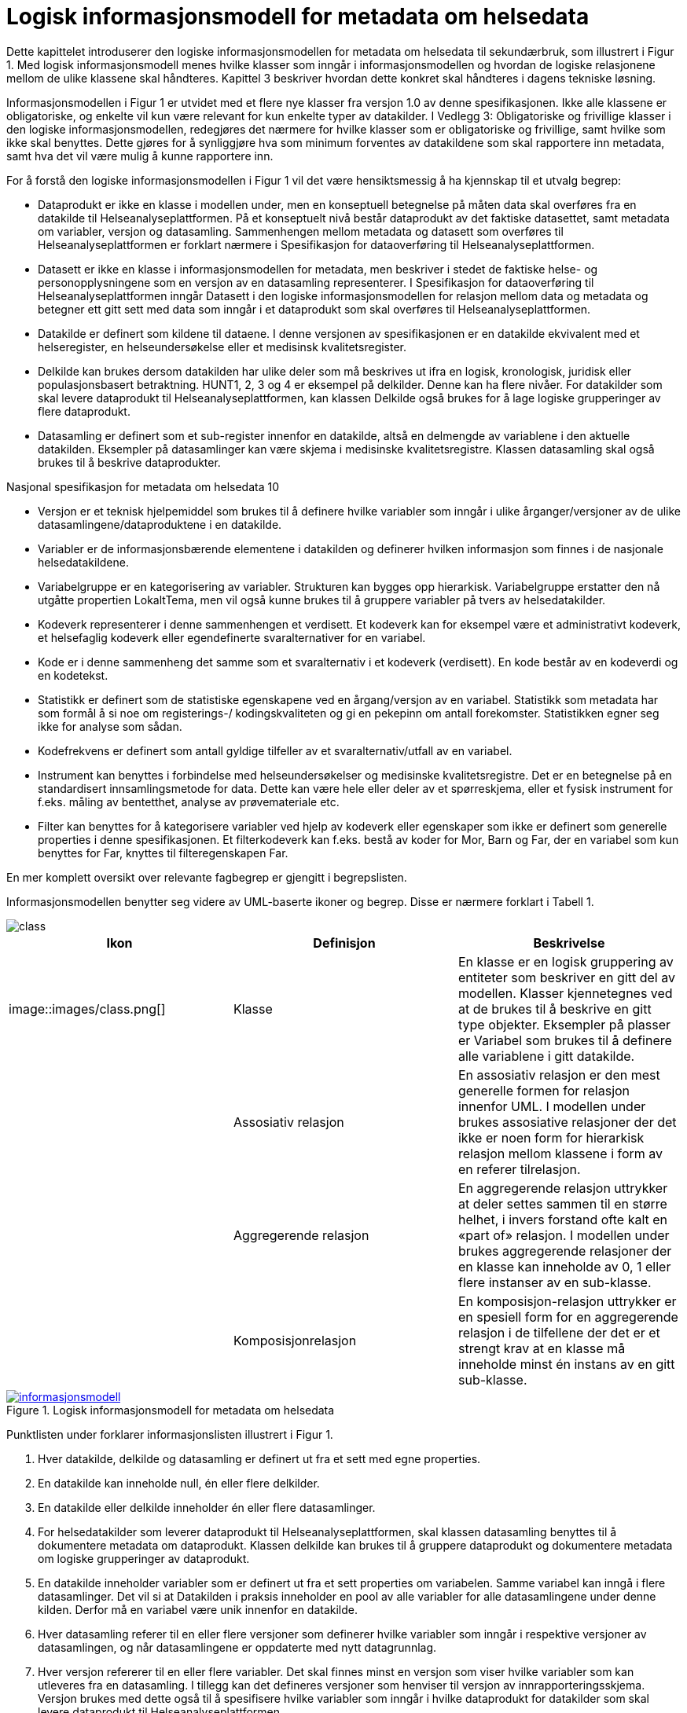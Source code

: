 = Logisk informasjonsmodell for metadata om helsedata [[informasjonsmodell]]

Dette kapittelet introduserer den logiske informasjonsmodellen for metadata om helsedata til
sekundærbruk, som illustrert i Figur 1. Med logisk informasjonsmodell menes hvilke klasser
som inngår i informasjonsmodellen og hvordan de logiske relasjonene mellom de ulike
klassene skal håndteres. Kapittel 3 beskriver hvordan dette konkret skal håndteres i dagens
tekniske løsning.

Informasjonsmodellen i Figur 1 er utvidet med et flere nye klasser fra versjon 1.0 av denne
spesifikasjonen. Ikke alle klassene er obligatoriske, og enkelte vil kun være relevant for kun
enkelte typer av datakilder. I Vedlegg 3: Obligatoriske og frivillige klasser i den logiske
informasjonsmodellen, redegjøres det nærmere for hvilke klasser som er obligatoriske og
frivillige, samt hvilke som ikke skal benyttes. Dette gjøres for å synliggjøre hva som minimum
forventes av datakildene som skal rapportere inn metadata, samt hva det vil være mulig å
kunne rapportere inn.

For å forstå den logiske informasjonsmodellen i Figur 1 vil det være hensiktsmessig å ha
kjennskap til et utvalg begrep:

- Dataprodukt er ikke en klasse i modellen under, men en konseptuell betegnelse på
måten data skal overføres fra en datakilde til Helseanalyseplattformen. På et
konseptuelt nivå består dataprodukt av det faktiske datasettet, samt metadata om
variabler, versjon og datasamling. Sammenhengen mellom metadata og datasett som
overføres til Helseanalyseplattformen er forklart nærmere i Spesifikasjon for
dataoverføring til Helseanalyseplattformen.

- Datasett er ikke en klasse i informasjonsmodellen for metadata, men beskriver i
stedet de faktiske helse- og personopplysningene som en versjon av en datasamling
representerer. I Spesifikasjon for dataoverføring til Helseanalyseplattformen inngår
Datasett i den logiske informasjonsmodellen for relasjon mellom data og metadata og
betegner ett gitt sett med data som inngår i et dataprodukt som skal overføres til
Helseanalyseplattformen.

- Datakilde er definert som kildene til dataene. I denne versjonen av spesifikasjonen er
en datakilde ekvivalent med et helseregister, en helseundersøkelse eller et medisinsk
kvalitetsregister.

- Delkilde kan brukes dersom datakilden har ulike deler som må beskrives ut ifra en
logisk, kronologisk, juridisk eller populasjonsbasert betraktning. HUNT1, 2, 3 og 4 er
eksempel på delkilder. Denne kan ha flere nivåer. For datakilder som skal levere
dataprodukt til Helseanalyseplattformen, kan klassen Delkilde også brukes for å lage
logiske grupperinger av flere dataprodukt.

- Datasamling er definert som et sub-register innenfor en datakilde, altså en
delmengde av variablene i den aktuelle datakilden. Eksempler på datasamlinger kan
være skjema i medisinske kvalitetsregistre. Klassen datasamling skal også brukes til
å beskrive dataprodukter. 

Nasjonal spesifikasjon for metadata om helsedata
10

- Versjon er et teknisk hjelpemiddel som brukes til å definere hvilke variabler som
inngår i ulike årganger/versjoner av de ulike datasamlingene/dataproduktene i en
datakilde.

- Variabler er de informasjonsbærende elementene i datakilden og definerer hvilken
informasjon som finnes i de nasjonale helsedatakildene.

- Variabelgruppe er en kategorisering av variabler. Strukturen kan bygges opp
hierarkisk. Variabelgruppe erstatter den nå utgåtte propertien LokaltTema, men vil
også kunne brukes til å gruppere variabler på tvers av helsedatakilder.

- Kodeverk representerer i denne sammenhengen et verdisett. Et kodeverk kan for
eksempel være et administrativt kodeverk, et helsefaglig kodeverk eller egendefinerte
svaralternativer for en variabel.

- Kode er i denne sammenheng det samme som et svaralternativ i et kodeverk
(verdisett). En kode består av en kodeverdi og en kodetekst.

- Statistikk er definert som de statistiske egenskapene ved en årgang/versjon av en
variabel. Statistikk som metadata har som formål å si noe om registerings-/
kodingskvaliteten og gi en pekepinn om antall forekomster. Statistikken egner seg
ikke for analyse som sådan.

- Kodefrekvens er definert som antall gyldige tilfeller av et svaralternativ/utfall av en
variabel.

- Instrument kan benyttes i forbindelse med helseundersøkelser og medisinske
kvalitetsregistre. Det er en betegnelse på en standardisert innsamlingsmetode for
data. Dette kan være hele eller deler av et spørreskjema, eller et fysisk instrument for
f.eks. måling av bentetthet, analyse av prøvemateriale etc.

- Filter kan benyttes for å kategorisere variabler ved hjelp av kodeverk eller
egenskaper som ikke er definert som generelle properties i denne spesifikasjonen.
Et filterkodeverk kan f.eks. bestå av koder for Mor, Barn og Far, der en variabel som
kun benyttes for Far, knyttes til filteregenskapen Far.

En mer komplett oversikt over relevante fagbegrep er gjengitt i begrepslisten.

Informasjonsmodellen benytter seg videre av UML-baserte ikoner og begrep. Disse er
nærmere forklart i Tabell 1.

image::images/class.jpg[]

[options="header"]
|===
|Ikon |Definisjon |Beskrivelse
| image::images/class.png[]| Klasse |En klasse er en logisk gruppering av entiteter som beskriver en gitt del av modellen. Klasser kjennetegnes ved at de brukes til å beskrive en gitt type objekter. Eksempler på plasser er Variabel som brukes til å definere alle variablene i gitt datakilde.
| |Assosiativ relasjon |En assosiativ relasjon er den mest generelle formen for relasjon innenfor UML. I modellen under brukes assosiative relasjoner der det ikke er noen form for hierarkisk relasjon mellom klassene i form av en referer tilrelasjon.
| |Aggregerende relasjon |En aggregerende relasjon uttrykker at deler settes sammen til en større helhet, i invers forstand ofte kalt en «part of» relasjon. I modellen under brukes aggregerende relasjoner der en klasse kan inneholde av 0, 1 eller flere instanser av en sub-klasse.
|| Komposisjonrelasjon |En komposisjon-relasjon uttrykker er en spesiell form for en aggregerende relasjon i de tilfellene der det er et strengt krav at en klasse må inneholde minst én instans av en gitt sub-klasse.
|===

[link=images/informasjonsmodell.jpg, title="Logisk informasjonsmodell for metadata om helsedata"]image::images/informasjonsmodell.jpg[width=100%]
image::images/informasjonsmodell.jpg[]

Punktlisten under forklarer informasjonslisten illustrert i Figur 1.

1. Hver datakilde, delkilde og datasamling er definert ut fra et sett med egne properties.

2. En datakilde kan inneholde null, én eller flere delkilder.

3. En datakilde eller delkilde inneholder én eller flere datasamlinger.

4. For helsedatakilder som leverer dataprodukt til Helseanalyseplattformen, skal klassen datasamling benyttes til å dokumentere metadata om dataprodukt. Klassen delkilde kan brukes til å gruppere dataprodukt og dokumentere metadata om logiske grupperinger av dataprodukt.

5. En datakilde inneholder variabler som er definert ut fra et sett properties om variabelen. Samme variabel kan inngå i flere datasamlinger. Det vil si at Datakilden i praksis inneholder en pool av alle variabler for alle datasamlingene under denne kilden. Derfor må en variabel være unik innenfor en datakilde.

6. Hver datasamling referer til en eller flere versjoner som definerer hvilke variabler som inngår i respektive versjoner av datasamlingen, og når datasamlingene er oppdaterte med nytt datagrunnlag.

7. Hver versjon refererer til en eller flere variabler. Det skal finnes minst en versjon som viser hvilke variabler som kan utleveres fra en datasamling. I tillegg kan det defineres versjoner som henviser til versjon av innrapporteringsskjema. Versjon brukes med dette også til å spesifisere hvilke variabler som inngår i hvilke dataprodukt for datakilder som skal levere dataprodukt til Helseanalyseplattformen.

8. Hver variabel kan referere til null, én eller flere variabelgrupper.

9. Variabler kan referere til kodeverk. For kategoriske variabler (variabler med svaralternativ) utgjør dette kodeverket variabelens standardiserte vokabular der kodeverket inneholder koder som representerer alle mulige verdier (svaralternativ) en variabel kan ha.

10. Hver variabel kan også referere til statistikk om seg selv, som gjennomsnitt, standardavvik og årstall statistikken er gyldig for. For kategoriske variabler kan statistikk inneholde kodefrekvens, det vil si antall utfall av de ulike mulige verdiene i variabelens standardiserte vokabular.

11. Hver variabel kan bli referert til fra null, ett eller flere instrument, og flere ulike
variabler kan bli referert til fra samme instrument.

